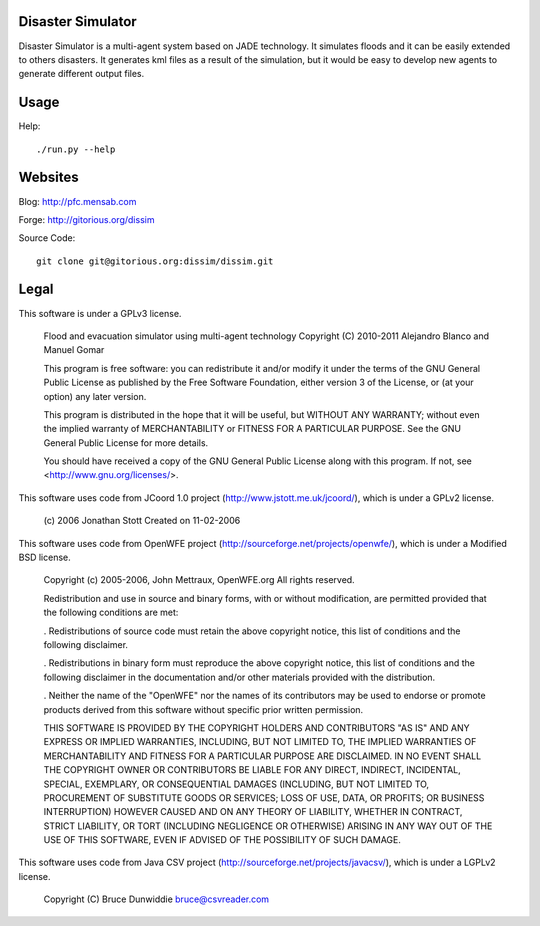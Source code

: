 Disaster Simulator
##################

Disaster Simulator is a multi-agent system based on JADE technology.
It simulates floods and it can be easily extended to others disasters.
It generates kml files as a result of the simulation, but it would
be easy to develop new agents to generate different output files.

Usage
#####

Help::

    ./run.py --help

Websites
########

Blog: http://pfc.mensab.com

Forge: http://gitorious.org/dissim

Source Code::

    git clone git@gitorious.org:dissim/dissim.git

Legal
#####

This software is under a GPLv3 license.

    Flood and evacuation simulator using multi-agent technology
    Copyright (C) 2010-2011 Alejandro Blanco and Manuel Gomar

    This program is free software: you can redistribute it and/or modify
    it under the terms of the GNU General Public License as published by
    the Free Software Foundation, either version 3 of the License, or
    (at your option) any later version.

    This program is distributed in the hope that it will be useful,
    but WITHOUT ANY WARRANTY; without even the implied warranty of
    MERCHANTABILITY or FITNESS FOR A PARTICULAR PURPOSE.  See the
    GNU General Public License for more details.

    You should have received a copy of the GNU General Public License
    along with this program.  If not, see <http://www.gnu.org/licenses/>.

This software uses code from JCoord 1.0 project (http://www.jstott.me.uk/jcoord/), which is under a GPLv2 license.

    (c) 2006 Jonathan Stott
    Created on 11-02-2006

This software uses code from OpenWFE project (http://sourceforge.net/projects/openwfe/), which is under a Modified BSD license.

    Copyright (c) 2005-2006, John Mettraux, OpenWFE.org
    All rights reserved.

    Redistribution and use in source and binary forms, with or without
    modification, are permitted provided that the following conditions are met:

    . Redistributions of source code must retain the above copyright notice, this
    list of conditions and the following disclaimer.

    . Redistributions in binary form must reproduce the above copyright notice,
    this list of conditions and the following disclaimer in the documentation
    and/or other materials provided with the distribution.

    . Neither the name of the "OpenWFE" nor the names of its contributors may be
    used to endorse or promote products derived from this software without
    specific prior written permission.

    THIS SOFTWARE IS PROVIDED BY THE COPYRIGHT HOLDERS AND CONTRIBUTORS "AS IS"
    AND ANY EXPRESS OR IMPLIED WARRANTIES, INCLUDING, BUT NOT LIMITED TO, THE
    IMPLIED WARRANTIES OF MERCHANTABILITY AND FITNESS FOR A PARTICULAR PURPOSE
    ARE DISCLAIMED. IN NO EVENT SHALL THE COPYRIGHT OWNER OR CONTRIBUTORS BE
    LIABLE FOR ANY DIRECT, INDIRECT, INCIDENTAL, SPECIAL, EXEMPLARY, OR
    CONSEQUENTIAL DAMAGES (INCLUDING, BUT NOT LIMITED TO, PROCUREMENT OF
    SUBSTITUTE GOODS OR SERVICES; LOSS OF USE, DATA, OR PROFITS; OR BUSINESS
    INTERRUPTION) HOWEVER CAUSED AND ON ANY THEORY OF LIABILITY, WHETHER IN
    CONTRACT, STRICT LIABILITY, OR TORT (INCLUDING NEGLIGENCE OR OTHERWISE)
    ARISING IN ANY WAY OUT OF THE USE OF THIS SOFTWARE, EVEN IF ADVISED OF THE
    POSSIBILITY OF SUCH DAMAGE.

This software uses code from Java CSV project (http://sourceforge.net/projects/javacsv/), which is under a LGPLv2 license.

    Copyright (C) Bruce Dunwiddie bruce@csvreader.com
